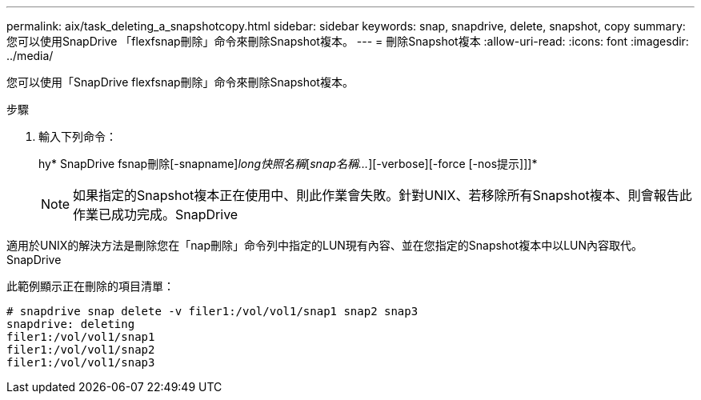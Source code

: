 ---
permalink: aix/task_deleting_a_snapshotcopy.html 
sidebar: sidebar 
keywords: snap, snapdrive, delete, snapshot, copy 
summary: 您可以使用SnapDrive 「flexfsnap刪除」命令來刪除Snapshot複本。 
---
= 刪除Snapshot複本
:allow-uri-read: 
:icons: font
:imagesdir: ../media/


[role="lead"]
您可以使用「SnapDrive flexfsnap刪除」命令來刪除Snapshot複本。

.步驟
. 輸入下列命令：
+
hy* SnapDrive fsnap刪除[-snapname]_long快照名稱_[_snap名稱..._][-verbose][-force [-nos提示]]]*

+

NOTE: 如果指定的Snapshot複本正在使用中、則此作業會失敗。針對UNIX、若移除所有Snapshot複本、則會報告此作業已成功完成。SnapDrive



適用於UNIX的解決方法是刪除您在「nap刪除」命令列中指定的LUN現有內容、並在您指定的Snapshot複本中以LUN內容取代。SnapDrive

此範例顯示正在刪除的項目清單：

[listing]
----
# snapdrive snap delete -v filer1:/vol/vol1/snap1 snap2 snap3
snapdrive: deleting
filer1:/vol/vol1/snap1
filer1:/vol/vol1/snap2
filer1:/vol/vol1/snap3
----